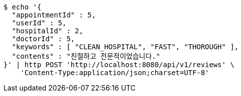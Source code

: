 [source,bash]
----
$ echo '{
  "appointmentId" : 5,
  "userId" : 5,
  "hospitalId" : 2,
  "doctorId" : 5,
  "keywords" : [ "CLEAN_HOSPITAL", "FAST", "THOROUGH" ],
  "contents" : "친절하고 전문적이었습니다."
}' | http POST 'http://localhost:8080/api/v1/reviews' \
    'Content-Type:application/json;charset=UTF-8'
----